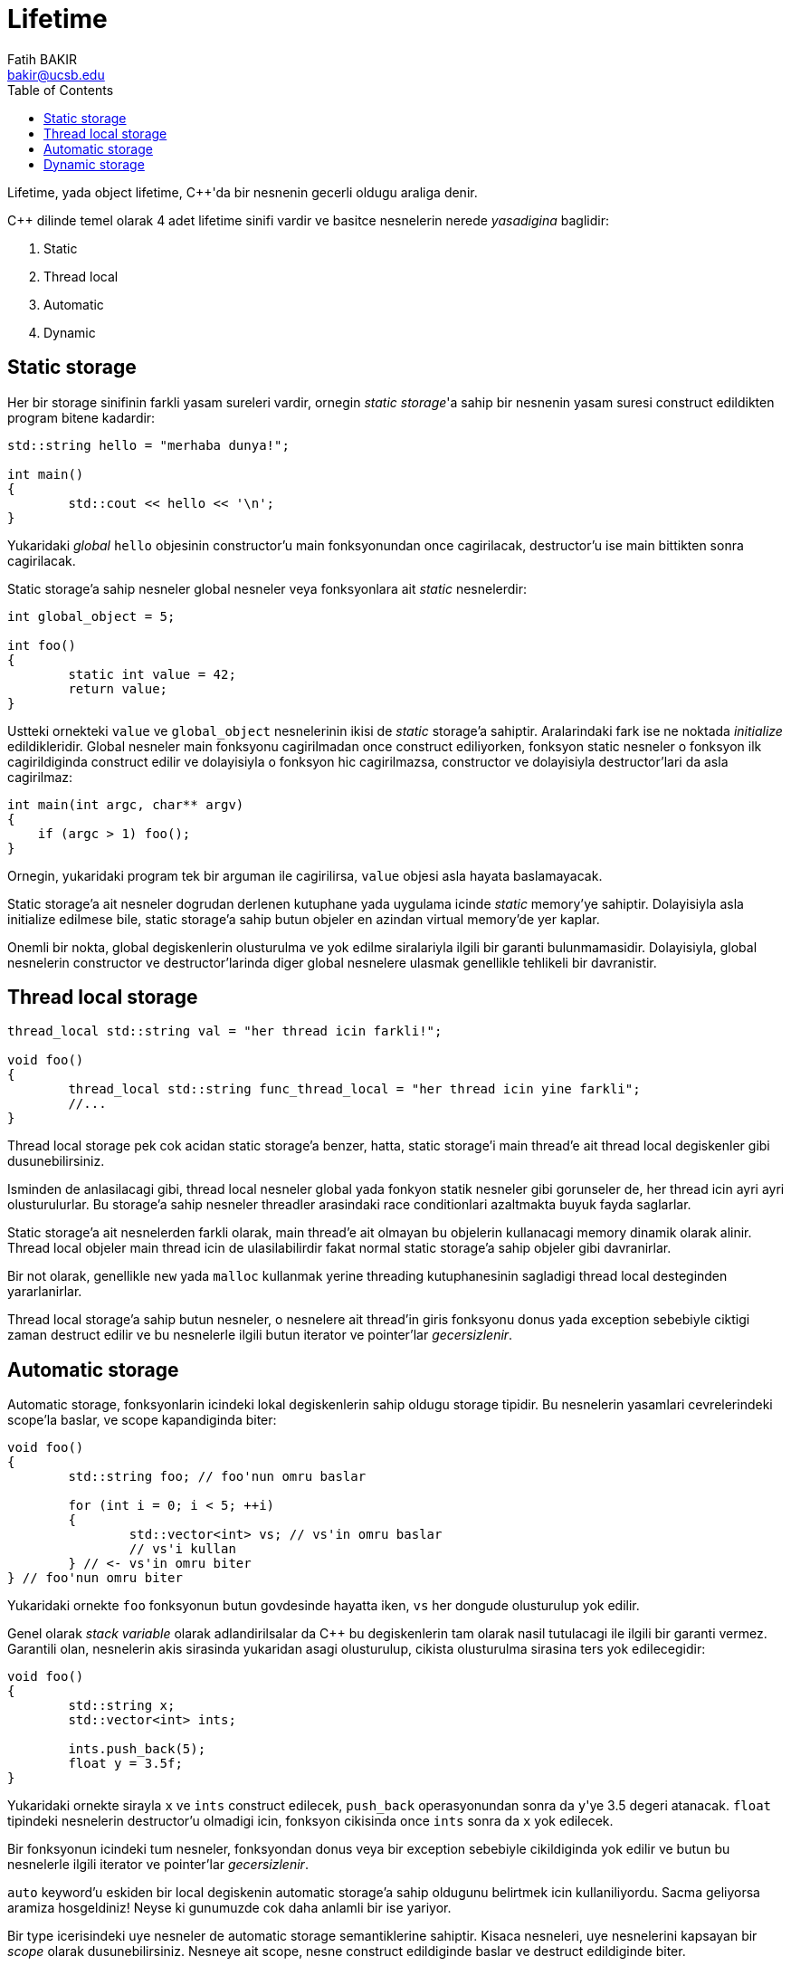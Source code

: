 = Lifetime
Fatih BAKIR <bakir@ucsb.edu>
:toc:

Lifetime, yada object lifetime, {cpp}'da bir nesnenin gecerli oldugu araliga denir.

{cpp} dilinde temel olarak 4 adet lifetime sinifi vardir ve basitce nesnelerin nerede _yasadigina_ baglidir:

1. Static
2. Thread local
3. Automatic
4. Dynamic

== Static storage

Her bir storage sinifinin farkli yasam sureleri vardir, ornegin _static storage_'a sahip bir nesnenin yasam suresi construct edildikten program bitene kadardir:
----
std::string hello = "merhaba dunya!";

int main()
{
	std::cout << hello << '\n';
}
----

Yukaridaki _global_ `hello` objesinin constructor'u main fonksyonundan once cagirilacak, destructor'u ise main bittikten sonra cagirilacak.

Static storage'a sahip nesneler global nesneler veya fonksyonlara ait _static_ nesnelerdir:

----
int global_object = 5;

int foo()
{
	static int value = 42;
	return value;
}
----

Ustteki ornekteki `value` ve `global_object` nesnelerinin ikisi de _static_ storage'a sahiptir. Aralarindaki fark ise ne noktada _initialize_ edildikleridir. Global nesneler main fonksyonu cagirilmadan once construct ediliyorken, fonksyon static nesneler o fonksyon ilk cagirildiginda construct edilir ve dolayisiyla o fonksyon hic cagirilmazsa, constructor ve dolayisiyla destructor'lari da asla cagirilmaz:

----
int main(int argc, char** argv)
{
    if (argc > 1) foo();
}
----

Ornegin, yukaridaki program tek bir arguman ile cagirilirsa, `value` objesi asla hayata baslamayacak.

Static storage'a ait nesneler dogrudan derlenen kutuphane yada uygulama icinde _static_ memory'ye sahiptir. Dolayisiyla asla initialize edilmese bile, static storage'a sahip butun objeler en azindan virtual memory'de yer kaplar.

Onemli bir nokta, global degiskenlerin olusturulma ve yok edilme siralariyla ilgili bir garanti bulunmamasidir. Dolayisiyla, global nesnelerin constructor ve destructor'larinda diger global nesnelere ulasmak genellikle tehlikeli bir davranistir.

== Thread local storage

----
thread_local std::string val = "her thread icin farkli!";

void foo()
{
	thread_local std::string func_thread_local = "her thread icin yine farkli";
	//...
}
----


Thread local storage pek cok acidan static storage'a benzer, hatta, static storage'i main thread'e ait thread local degiskenler gibi dusunebilirsiniz.

Isminden de anlasilacagi gibi, thread local nesneler global yada fonkyon statik nesneler gibi gorunseler de, her thread icin ayri ayri olusturulurlar. Bu storage'a sahip nesneler threadler arasindaki race conditionlari azaltmakta buyuk fayda saglarlar.

Static storage'a ait nesnelerden farkli olarak, main thread'e ait olmayan bu objelerin kullanacagi memory dinamik olarak alinir. Thread local objeler main thread icin de ulasilabilirdir fakat normal static storage'a sahip objeler gibi davranirlar.

Bir not olarak, genellikle `new` yada `malloc` kullanmak yerine threading kutuphanesinin sagladigi thread local desteginden yararlanirlar.

Thread local storage'a sahip butun nesneler, o nesnelere ait thread'in giris fonksyonu donus yada exception sebebiyle ciktigi zaman destruct edilir ve bu nesnelerle ilgili butun iterator ve pointer'lar _gecersizlenir_.

== Automatic storage

Automatic storage, fonksyonlarin icindeki lokal degiskenlerin sahip oldugu storage tipidir. Bu nesnelerin yasamlari cevrelerindeki scope'la baslar, ve scope kapandiginda biter:

----
void foo()
{
	std::string foo; // foo'nun omru baslar

	for (int i = 0; i < 5; ++i)
	{
		std::vector<int> vs; // vs'in omru baslar
		// vs'i kullan
	} // <- vs'in omru biter
} // foo'nun omru biter
----

Yukaridaki ornekte `foo` fonksyonun butun govdesinde hayatta iken, `vs` her dongude olusturulup yok edilir.

Genel olarak _stack variable_ olarak adlandirilsalar da {cpp} bu degiskenlerin tam olarak nasil tutulacagi ile ilgili bir garanti vermez. Garantili olan, nesnelerin akis sirasinda yukaridan asagi olusturulup, cikista olusturulma sirasina ters yok edilecegidir:

----
void foo()
{
	std::string x;
	std::vector<int> ints;

	ints.push_back(5);
	float y = 3.5f;
}
----

Yukaridaki ornekte sirayla `x` ve `ints` construct edilecek, `push_back` operasyonundan sonra da ``y``'ye 3.5 degeri atanacak. `float` tipindeki nesnelerin destructor'u olmadigi icin, fonksyon cikisinda once `ints` sonra da `x` yok edilecek.

Bir fonksyonun icindeki tum nesneler, fonksyondan donus veya bir exception sebebiyle cikildiginda yok edilir ve butun bu nesnelerle ilgili iterator ve pointer'lar _gecersizlenir_.

`auto` keyword'u eskiden bir local degiskenin automatic storage'a sahip oldugunu belirtmek icin kullaniliyordu. Sacma geliyorsa aramiza hosgeldiniz! Neyse ki gunumuzde cok daha anlamli bir ise yariyor.

Bir type icerisindeki uye nesneler de automatic storage semantiklerine sahiptir. Kisaca nesneleri, uye nesnelerini kapsayan bir _scope_ olarak dusunebilirsiniz. Nesneye ait scope, nesne construct edildiginde baslar ve destruct edildiginde biter.

== Dynamic storage

Ilk 3 storage tipinin tamaminin omru basladiktan sonra yok edildigi, dil tarafindan garantilenen _well defined_ noktalar bulunuyor: automatic'ler icin scope bitisi, thread local ve static'ler icin de giris noktalarindan donus.

Dynamic storage icinse bu sekilde herhangi bir garanti bulunmuyor. Bu nesnelerin omru, memory allocation'dan sonra nesnenin construct edilmesiyle baslayip, tamamen dinamik sekilde, olustugu scope'tan bagimsiz olarak bitiyor.

Programciya nesne lifetime'i ile ilgili soz hakki veren tek kategori dynamic storage. Fakat bu soz hakki ile beraber, buyuk bir sorumluluk da geliyor: kaynak yonetimi. Ornegin automatic nesnelerin destructor'u otomatik cagirilip, atanan memory geri verilirken, dynamic nesneler icin bu gecerli degildir ve bunun nasil yapilacagi programciya birakilmistir. Allocate edilen memory'nin geri verilmemesi, nesnelerin yok edilmemesi yada daha kotusu bunlarin birden cok yapilmasi gibi problemler, dynamic storage kullanimindan olabildigince kacinmaya yonlendirmektedir.

Dynamic storage'a ait nesneler genellikle `new` operatoru ile alinsa da, verimlilik amaciyla ozel memory allocator'leri kullanarak da olusturulabilir. `malloc`/`free` sadece raw memory ile calistigi ve constructor/destruct cagirmadigi icin cok daha tehlikelidir ve modern {cpp} kodunda asla kullanilmamalidir. Raw memory ihtiyaciniz varsa, `malloc(N)` yerine, `new char[N]` kullanabilirsiniz.

Tabi baska bir not olarak modern {cpp} kodunda genel olarak `new`/`delete` ile manuel olarak ugrasmayip RAII adi verilen bir teknik kullaniriz. Kisaca bu pattern dynamic lifetime'a sahip nesnelerin yonetimini automatic lifetime'a sahip nesnelere baglayarak, kaynaklarin otomatik olarak iade edilmesini saglar. Daha detayli bilgi icin mutlaka <<raii.adoc#title, RAII sayfasi>>ni ziyaret edin!

